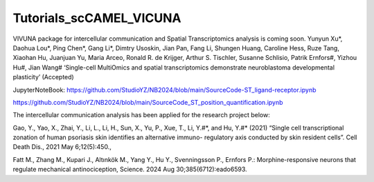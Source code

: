 Tutorials_scCAMEL_VICUNA
=============================

VIVUNA package for intercellular communication and Spatial Transcriptomics analysis is coming soon.
Yunyun Xu*, Daohua Lou*, Ping Chen*, Gang Li*, Dimtry Usoskin, Jian Pan, Fang Li, Shungen Huang, Caroline Hess, Ruze Tang, Xiaohan Hu, Juanjuan Yu, Maria Arceo, Ronald R. de Krijger, Arthur S. Tischler, Susanne Schlisio, Patrik Ernfors#, Yizhou Hu#, Jian Wang# ‘Single-cell MultiOmics and spatial transcriptomics demonstrate neuroblastoma developmental plasticity’ (Accepted)

JupyterNoteBook: https://github.com/StudioYZ/NB2024/blob/main/SourceCode-ST_ligand-receptor.ipynb

https://github.com/StudioYZ/NB2024/blob/main/SourceCode_ST_position_quantification.ipynb


The intercellular communication analysis has been applied for the research project below:

Gao, Y., Yao, X., Zhai, Y., Li, L., Li, H., Sun, X., Yu, P., Xue, T., Li, Y.#*, and Hu, Y.#* (2021) “Single cell transcriptional zonation of human psoriasis skin identifies an alternative immuno- regulatory axis conducted by skin resident cells”. Cell Death Dis., 2021 May 6;12(5):450.,

Fatt M., Zhang M., Kupari J., Altınkök M., Yang Y., Hu Y., Svenningsson P., Ernfors P.: Morphine-responsive neurons that regulate mechanical antinociception, Science. 2024 Aug 30;385(6712):eado6593.

